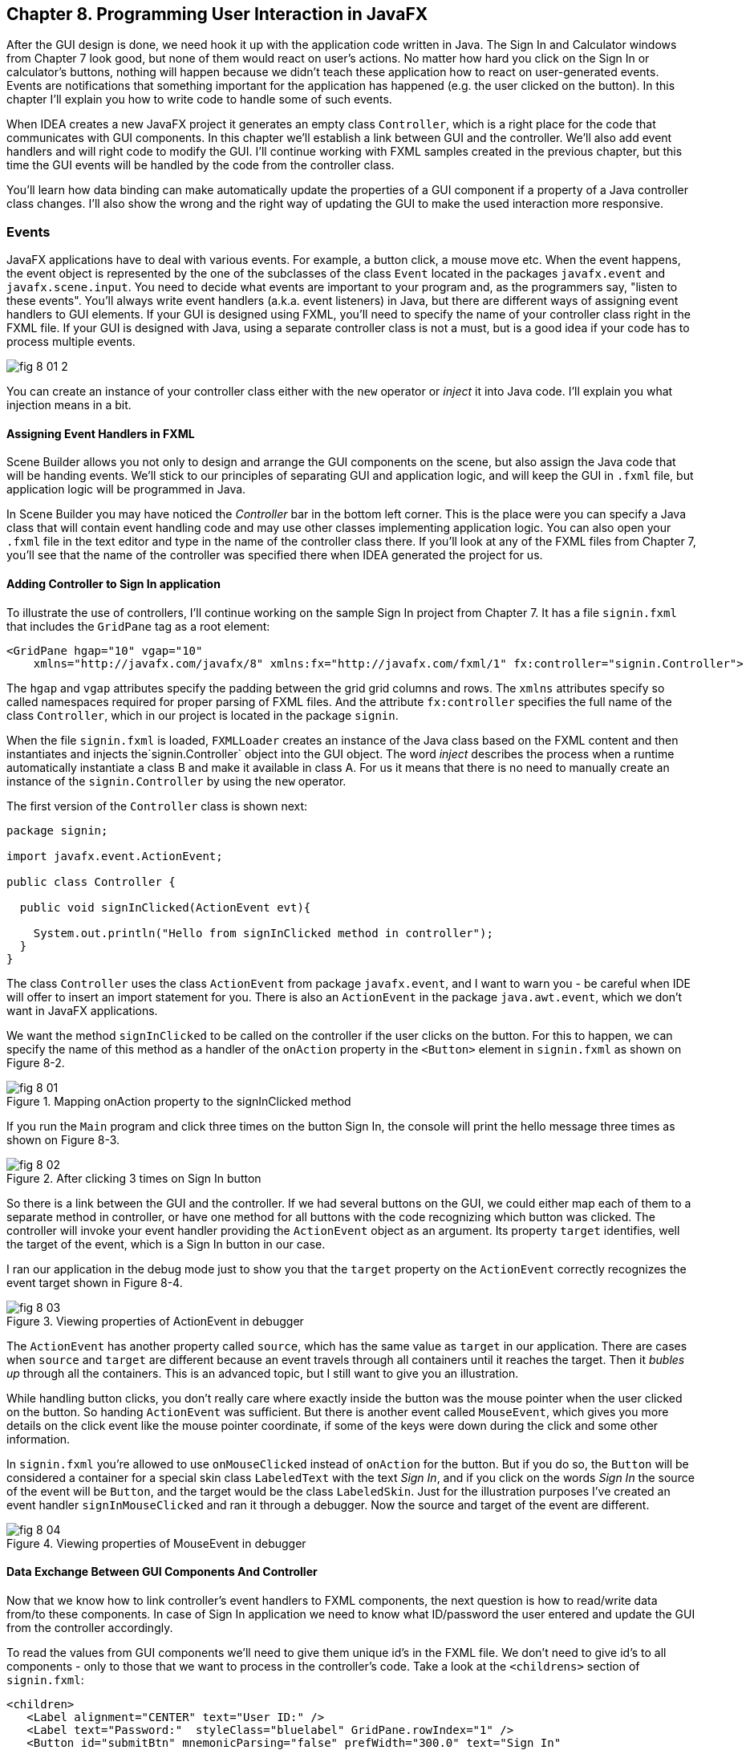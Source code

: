 :toc-placement!:
:imagesdir: ./

== Chapter 8. Programming User Interaction in JavaFX

After the GUI design is done, we need hook it up with the  application code written in Java. The Sign In and Calculator windows from Chapter 7 look good, but none of them would react on user's actions. No matter how hard you click on the Sign In or calculator's buttons, nothing will happen because we didn't teach these application how to react on user-generated events. Events are notifications that something important for the application has happened (e.g. the user clicked on the button). In this chapter I'll explain you how to write code to handle some of such events.  

When IDEA creates a new JavaFX project it generates an empty class `Controller`, which is a right place for the code that communicates with GUI components. In this chapter we'll establish a link between GUI and the controller. We'll also add event handlers and will right code to modify the GUI. I'll continue working with FXML samples created in the previous chapter, but this time the GUI events will be handled by the code from the controller class. 

You'll learn how data binding can make automatically update the properties of a GUI component if a property of a Java controller class changes. I'll also show the wrong and the right way of updating the GUI to make the used interaction more responsive.

=== Events

JavaFX applications have to deal with various events. For example, a button click, a mouse move etc. When the event happens, the event object is represented by the one of the subclasses of the class `Event` located in the packages `javafx.event` and `javafx.scene.input`. You need to decide what events are important to your program and, as the programmers say, "listen to these events". You'll always write event handlers (a.k.a. event listeners) in Java, but there are different ways of assigning event handlers to GUI elements. If your GUI is designed using FXML, you'll need to specify the name of your controller class right in the FXML file. If your GUI is designed with Java, using a separate controller class is not a must, but is a good idea if your code has to process multiple events.

[[FIG8-1-0]]
image::images/fig_8-01-2.png[]

You can create an instance of your controller class either with the `new` operator or _inject_ it into Java code. I'll explain you what injection means in a bit. 

==== Assigning Event Handlers in FXML

Scene Builder allows you not only to design and arrange the GUI components on the scene, but also assign the Java code that will be handing events. We'll stick to our principles of separating GUI and application logic, and will keep the GUI in `.fxml` file, but application logic will be programmed in Java. 

In Scene Builder you may have noticed the _Controller_ bar in the bottom left corner. This is the place were you can specify a Java class that will contain event handling code and may use other classes implementing application logic. You can also open your `.fxml` file in the text editor and type in the name of the controller class there. If you'll look at any of the FXML files from Chapter 7, you'll see that the name of the controller was specified there when IDEA generated the project for us. 

==== Adding Controller to Sign In application

To illustrate the use of controllers, I'll continue working on the sample Sign In project from Chapter 7. It has a file `signin.fxml` that includes the `GridPane` tag as a root element:

[source, xml]
----
<GridPane hgap="10" vgap="10" 
    xmlns="http://javafx.com/javafx/8" xmlns:fx="http://javafx.com/fxml/1" fx:controller="signin.Controller">
----

The `hgap` and `vgap` attributes specify the padding between the grid grid columns and rows. The `xmlns` attributes specify so called namespaces required for proper parsing of FXML files. And the attribute `fx:controller` specifies the full name of the class `Controller`, which in our project is located in the package `signin`. 

When the file `signin.fxml` is loaded, `FXMLLoader` creates an instance of the Java class based on the FXML content and then instantiates and injects the`signin.Controller` object into the GUI object. The word _inject_ describes the process when a runtime automatically instantiate a class B and make it available in class A. For us it means that there is no  need to manually create an instance of the `signin.Controller` by using the `new` operator. 

The first version of the `Controller` class is shown next: 

[source, java]
----
package signin;

import javafx.event.ActionEvent;

public class Controller {

  public void signInClicked(ActionEvent evt){

    System.out.println("Hello from signInClicked method in controller");  
  }
}
----

The class `Controller` uses the class `ActionEvent` from package `javafx.event`, and I want to warn you - be careful when IDE will offer to insert an import statement for you. There is also an `ActionEvent` in the package `java.awt.event`, which we don't want in JavaFX applications.

We want the method `signInClicked` to be called on the controller if the user clicks on the button. For this to happen, we can specify the name of this method as a handler of the `onAction` property in the `<Button>` element in `signin.fxml` as shown on Figure 8-2.

[[FIG8-1]]
.Mapping onAction property to the signInClicked method 
image::images/fig_8_01.png[]

If you run the `Main` program and click three times on the button Sign In, the console will print the hello message three times as shown on Figure 8-3.

[[FIG8-2]]
.After clicking 3 times on Sign In button 
image::images/fig_8_02.png[]

So there is a link between the GUI and the controller. If we had several buttons on the GUI, we could either map each of them to a separate method in controller, or have one method for all buttons with the code recognizing which button was clicked. The controller will invoke your event handler providing the `ActionEvent` object as an argument. Its property `target` identifies, well the target of the event, which is a Sign In button in our case. 

I ran our application in the debug mode just to show you that the `target` property on the `ActionEvent` correctly recognizes the event target shown in Figure 8-4.   

[[FIG8-3]]
.Viewing properties of ActionEvent in debugger 
image::images/fig_8_03.png[]

The `ActionEvent` has another property called `source`, which has the same value as `target` in our application. There are cases when `source` and `target` are different because an event travels through all containers until it reaches the target.  Then it _bubles up_ through all the containers. This is an advanced topic, but I still want to give you an illustration. 

While handling button clicks, you don't really care where exactly inside the button was the mouse pointer when the user clicked on the button. So handing `ActionEvent` was sufficient. But there is another event called `MouseEvent`, which gives you more details on the click event like the mouse pointer coordinate, if some of the keys were down during the click and some other information. 

In `signin.fxml` you're allowed to use `onMouseClicked` instead of `onAction` for the button. But if you do so, the `Button` will be considered a container for a special skin class `LabeledText` with the text _Sign In_, and if you click on the words _Sign In_ the source of the event will be `Button`, and the target would be the class `LabeledSkin`. Just for the illustration purposes I've created an event handler `signInMouseClicked` and ran it through a debugger. Now the source and target of the event are different.

[[FIG8-4]]
.Viewing properties of MouseEvent in debugger 
image::images/fig_8_04.png[]

==== Data Exchange Between GUI Components And Controller

Now that we know how to link controller's event handlers to FXML components, the next question is how to read/write data from/to these components. In case of Sign In application we need to know what ID/password the user entered and update the GUI from the controller accordingly.

To read the values from GUI components we'll need to give them unique id's in the FXML file. We don't need to give id's to all components - only to those that we want to process in the controller's code. Take a look at the `<childrens>` section of `signin.fxml`:

[source, xml]
----
<children>
   <Label alignment="CENTER" text="User ID:" />
   <Label text="Password:"  styleClass="bluelabel" GridPane.rowIndex="1" />
   <Button id="submitBtn" mnemonicParsing="false" prefWidth="300.0" text="Sign In"
           GridPane.columnSpan="2" GridPane.rowIndex="2"
           onAction="#signInClicked"/>
   <TextField GridPane.columnIndex="1" fx:id="id" />
   <PasswordField GridPane.columnIndex="1" GridPane.rowIndex="1" fx:id="pwd"/>
</children>
----

Only the `TextField` and `PasswordField` have an attribute `fx:id` - this is how you can assign id's in fxml. The next step is to inject references to these GUI components  into the variables in the `Controller` class. The following code fragment shows how to inject component references into the `id` and `pwd` fields. I've declared two Java variables in the `Controller` class with the names that match those from `signin.fxml`:

[source, java]
----
@FXML private TextField id;

@FXML private PasswordField pwd;
----

Java has so called http://docs.oracle.com/javase/tutorial/java/annotations/[annotations] (not covered in this book). They start with the `@` sign and can be placed in front of the variable, class, or a method declaration depending on how the annotation was defined. Some annotations are used by Java compiler, and some by the JVM. The JavaFX annotation `@FXML` instructs runtime to inject the references to the specifies GUI objects into the variables. 

In other words, JavaFX runtime will read the first line as follows: _"I need to get the object that I created after loading `signin.fxml` file, and find the component with an the `fx:id="id"` inside this object. Finally, I need to insert the reference to this component into the Java variable `id`"_. The same applies to the variable `pwd`.

The rest is easy. Just use the injected values in you event handler. The code of our `Controller` is shown next. Its method `signInClicked` checks the value entered in the User ID field in the GUI, and if it's not equal to "Yakov", then the code sets the background of the GUI component to the light pink color.

[source, java]
----
public class Controller {

  @FXML private TextField id;            //  <1>

  @FXML private PasswordField pwd;       //  <1>

  public void signInClicked(ActionEvent evt){

    String userID = id.getText();      //   <2> 
    String password = pwd.getText();   //   <2>

    if (!"Yakov".equals(userID)){      //    <3>
      id.setStyle("-fx-background-color:lightpink;"); //<4>
    } else{
      id.setStyle("-fx-background-color:white;");    // <5>
    }

    System.out.println("got id:" + userID + ", got password: " + password);

    System.out.println("Hello from signInClicked method in controller");
  }
}
----

<1> Inject the references to GUI components into member variables.  
<2>  Extract the text from the GUI objects 
<3>  Has the user not entered Yakov in the User ID field? We use the negation operator `!` here.
<4>  Set the background color to `lightpink` if the entered user id is not Yakov. You can find major CSS color names at http://docs.oracle.com/javafx/2/api/javafx/scene/doc-files/cssref.html   
<5>  Set the background color to back to `white` if the entered user id is not Yakov. 

If you run the `Main` program and enter the wrong user id, the window will look as follows:

[[FIG8-5]]
.After entering the wrong user id 
image::images/fig_8_05.png[]


==== Assigning Event Handlers in Java

If your program is written completely in Java without any use of FXML, you'll be assigning event handlers using so called http://docs.oracle.com/javafx/2/events/convenience_methods.htm[convenience methods] that have names that start with `setOn` like `setOnAction`, `setOnKeyTyped`, `setOnEditStart` etc. Each of the GUI components has has several of such methods.   

You can provide event handling code to the convenience methods using anonymous classes, lambda expressions, or http://docs.oracle.com/javase/tutorial/java/javaOO/methodreferences.html[method references] (not covered in this book). Implementing event handlers as lambda expressions as they are easier to write. Typically, you'll be writing code to react if some event has happened. For example, if you have a button represented by a variable `myButton` you can write an event handler for the click event:

[source, java]
----
Button signInButton = new Button("Sign In");
signInButton.setOnAction(evt -> 
    System.out.println("The Sign In button was clicked.")
);
----

You've got introduced to lambda expressions in Chapter 5. The above code snippet means that lambda expression gets the event object as an argument, but doesn't really use its values but just prints the message that the button was clicked. 

What's the type of the `evt` argument? Java compiler will figure it out automatically. Since the method `setOnAction` expects to get the `ActionEvent` object from the JVM, compiler guesses that the type of the `evt` is `ActionEvent` so you don't even need to write it in the program code. You've seen a similar example of of type inference in Chapter 5.  

To bring all pieces of the puzzle together, I'll show you another version of the Sign In application that will look the same, but won't use FXML - everything will be programmed in Java. The following class `MainPureJava` and `signin.css` is all we need for programming the functionality of our Sign In window. There is not need to use `signin.fxml` or `Controller.java` in this case. 

[source, java]
----
package signin;

import javafx.application.Application;
import javafx.geometry.Insets;
import javafx.geometry.Pos;
import javafx.scene.*;

public class MainPureJava extends Application {

  public void start(Stage primaryStage) {

    final int TWO_COLUMN_SPAN = 2;               // <1>

    Label userIdLbl = new Label("User ID:");     // <2> 
    TextField userIdTxt = new TextField();
    Label userPwdLbl = new Label("Password:");
    userPwdLbl.getStyleClass().add("bluelabel");
    PasswordField userPwdTxt = new PasswordField();

    GridPane root = new GridPane();              //  <3> 
    root.setVgap(20);
    root.setPadding(new Insets(10));
    root.setAlignment(Pos.CENTER);
    root.setId("root");

    // Setting constraints for firs 2 rows
    GridPane.setConstraints(userIdLbl, 0, 0);    //  <4>
    GridPane.setConstraints(userIdTxt, 1, 0);
    GridPane.setConstraints(userPwdLbl, 0, 1);
    GridPane.setConstraints(userPwdTxt, 1, 1);

    root.getChildren().addAll(userIdLbl, userIdTxt, 
    userPwdLbl, userPwdTxt);                      //  <5>


    Button signInBtn = new Button ("Sign In");    //  <6>
    signInBtn.setId("submitBtn");  // used in CSS

    // Event handler with lambda expression
    signInBtn.setOnAction(evt -> {                 //  <7> 

        String userID = userIdTxt.getText();
        String password = userPwdTxt.getText();
        if (!"Yakov".equals(userID)){
            userIdTxt.setStyle("-fx-background-color: lightpink;");
        } else{
            userIdTxt.setStyle("-fx-background-color: white;");
        }

        System.out.println("Got id " + userID +
                           " and password " + password);
    });

    // Allow the button to be wider
    signInBtn.setPrefWidth(Double.MAX_VALUE); 

    // Adding a wide button to the third row
    root.add(signInBtn,0,2,TWO_COLUMN_SPAN,1);     

    Scene scene = new Scene(root,250,180);
    scene.getStylesheets()                         // <8>
         .add(getClass()
         .getResource("signin.css")              
         .toExternalForm());
    
    primaryStage.setScene(scene);                  // <9>
    primaryStage.show();
  }

  public static void main(String[] args) {
      launch(args);
  }
}
----

<1> This programs uses the `GridPane` layout with three rows and two column. Since the Sign In button will span tho columns, I declared a final variable `TWO_COLUMN_SPAN` that will be used when the button will be added to the grid. 
<2> Then I instantiate labels and text fields.

<3> After that I create an instance of the `GridPane` container.

<4> To add the labels and text fields to the proper cells of the first two rows of the grid, I set the constraints on the `GridPane` object.

<5> The GUI components for the first two rows are instantiated, constraints are set so I add them as children to the root of the _scene graph_ - the `GridPane`.

<6> Now I create the instance if the Sign In button and give it an id. This was explained in the "Styling with CSS" section in Chapter 7.

<7> This lambda expression implements the application logic to be invoked as a reaction to the `ActionEvent`.    

<8> We create a scene object an apply the CSS to it. This is probably the first time you see so called _method chaining_. All these lines that starts with dots are methods chained together - all of them are sequentially invoked on the scene object. 

<9> Finally, the scene is added to the stage and the curtain goes up.

Some programmers prefer working GUI designer tools where they can drag and drop components. Some prefer writing Java code for UI. I like the declarative way of designing GUI components with FXML, because it's just more productive. The fact that FXML separates the screen design from the application logic, even a person who doesn't know programming (e.g. a UI designer) can master Scene Builder and create nice GUI layouts allowing programmers to take care of application logic.

==== Further Reading on Event Handling

I've covered the basics of event handling using the `ActionEvent` and `onAction` event handler as an example. Some other examples of the events are:`KeyEvent` (the user pressed a key on the keyboard), `MouseEvent`(the user pressed the mouse key and we need to know coordinates of the mouse pointer), `TouchEvent` (the user touched the screen), `WindowEvent` (e.g. the user is about to close the window) et al. For more detailed explanation of JavaFX events visit Oracle's tutorial about handling events at http://docs.oracle.com/javafx/2/events/jfxpub-events.htm.

=== Data Binding and Properties

JavaFX has the interface `Property` located in the package `javafx.beans.property`, which defines a very useful functionality allowing to _bind_ the GUI components with properties of other Java objects. If a property on a Java object changes, the new value will be automatically reflected on the appropriate GUI component and visa versa. Bi-directional binding is available too, so no matter what changes - the GUI or the Java object - the other party will be immediately notified.

Imagine that you're developing a multi-player game that has a Java object receiving the moves of other gamers from a central server. When a Java object receives a new move, you need to modify the content of the corresponding GUI component of the game. With JavaFX you can simply bind a property of a Java class that stores player's moves (e.g. `playersMove`) to the property of, say a `Label` component on the GUI. No more coding required. As soon as the `playersMove` value changes, the `Label` will be automatically updated.  JavaFX properties greatly simplify the process of synchronization of the data and the GUI.

Existing implementations of the `Property` interface add  the change notification functionality to regular class attributes. The interface `Property` declares the following methods: `bind`, `unbind`, `bindBidirectional` , `unbindBidirctional`, and `isBound`. You can bind to a JavaFX property only the value of an `ObservableValue` type, which is explained in the sidebar. 

.Design Patterns Briefly
****************************
Over the years software developers came up with a number of _design patterns_, which are reusable solutions for various programming tasks. Programmers casually use design pattern names in their conversations and technical literature. For example, one programmer can say to another , "You'd better implement MVC in this program" and both understand what this means. Let me explain you briefly a couple of design patterns - MVC and Observer - so you'll be a little better prepared for chatting with programmers.

*MVC* stands for Mode View Controller. This design pattern recommends separating the code that stores application data (Model) from the code implementing the user interface (View) and from the code that controls the data exchange and implements application logic (Controller). As a matter of fact we've almost implemented MVC in one of the versions of the Sign In application. The file `signin.fxml` was a view, and the class `Controller` played a role of a controller. Since this example had just two variables (`id` and `pwd`) we didn't create a special model class for them.

*Observer* design pattern is used to implement scenarios when one object, a.k.a. the observer needs to watch changes in other object(s), the observables. For example, if a Twitter user (the observable) posts a twit all of his followers (observers) will get notified. If a programming language or a library supports data binding, implementing the observer design pattern becomes pretty easy, which you'll see later in this chapter. 

If you're interested in detailed coverage of design patterns, get the book "Head First Design Patterns" published by O'Reilly Media. 
****************************

Classes that implement `Property` interface are located in the package `javafx.beans.property`. For each property type there are two classes: one that allows only reading property values and the other one for read and writing (changing the values). For example, if you need a `String` property, use either `ReadOnlyStringWrapper` or `SimpleStringProperty`. Similarly named classes exist for other data types and some collections too.

As we always do in this book, let's learn by coding. I'll continue adding features to our Sign In application. This time I'll add a `Label` component with `fx:id="errMsg"` to the view in FXML file to display sign in error messages, if any. In the controller class I'll add the corresponding variable `errMsg` and will inject a reference to the `Label` into this variable. 

The next step is to declare a _bindable_ property `signinError` in the class `Controller` that will get the value of the error message if any. But since a regular `String` can't be bindable, we'll use the data type `SimpleStringProperty`  

Finally, I'll bind the label to the variable to insure that an error message is immediately displayed on the screen as soon as its value changes. 

Let's place an additional `Label` component at the bottom of the Sign In window. I'll add another row to the `GridPane` and place there a `Label` that will span two columns. This label will have `fx:id="errMsg"` and initially won't  have any text - it'll be invisible. The `<children>` section of the FXML file will look as follows:

[source, xml]
----
<children>
      <Label alignment="CENTER" text="User ID:" />
      <TextField GridPane.columnIndex="1"  fx:id="id" />
      <Label text="Password:"  styleClass="bluelabel" GridPane.rowIndex="1" />
      <PasswordField GridPane.columnIndex="1" GridPane.rowIndex="1" fx:id="pwd"/>
      <Button id="submitBtn" mnemonicParsing="false" prefWidth="300.0" text="Sign In"
              GridPane.columnSpan="2" GridPane.rowIndex="2"
              onAction="#signInClicked"/>
       <Label alignment="CENTER" GridPane.rowIndex="3"
              GridPane.columnSpan="2" prefWidth="300.0" fx:id="errMsg"/>
   </children>
----

Injecting a reference of the new label into controller and declaring a property to store the error message will look like this:

[source, java]
----
@FXML private Label errMsg;

SimpleStringProperty signinError = 
                        new SimpleStringProperty();
---- 

The next question is when and where do the binding? If I'd be creating an instance of the `Controller` with the `new` operator I could have done it in the class constructor after the GUI component are created. But JavaFX runtime instantiates the `Controller` for us, so how can we catch the moment when the GUI components are ready? 

In JavaFX if you'll add to the controller the method `initialize` annotated with `@FXML`, `FXMLLoader` will invoke it after all GUI components are constructed. 

[source, java]
----
@FXML public void initialize() {

  errMsg.textProperty().bind(signinError);
}
----

JavaFX properties are _observables_. So you can read the above code as follows: _"I want the text property of the label `errMsg` to be the observer (a.k.a. listener) to the property `signinError` (observable). So whenever `signinError` changes, the text property of the label will get the latest value."_ 

To complete the Sign In example with the binding, the event handler for the Sign In button should not only paint the wrong ID in light pink, but also modify the value of the `signinError` property. The complete code of the class `BindableController` is shown next.  

[source, java]
----
public class BindingController {

  @FXML
  private TextField id;

  @FXML
  private PasswordField pwd;

  @FXML private Label errMsg;

  SimpleStringProperty signinError = new SimpleStringProperty();

  @FXML public void initialize() {
      System.out.println("Controller's ready. Let's bind some components");

      errMsg.textProperty().bind(signinError);
  }

  public void signInClicked(ActionEvent evt){

      String userID = id.getText();
      String password = pwd.getText();
      if (!"Yakov".equals(userID)){
          id.setStyle("-fx-background-color: lightpink;");
          signinError.set("Wrong id:" + userID);

      } else{
          id.setStyle("-fx-background-color: white;");
          signinError.set("");
      }

      System.out.println("got id:" + userID + ", got password: " + password);

      System.out.println("Hello from signInClicked method in controller");
  }
}
----

Note that in the if statement I set the error message when the ID is wrong, and reset the `signinError` to an empty string when the ID is correct. To test the program I've entered Alex as the user ID and clicked the button Sign In.My window looked like this:

[[FIG8-6]]
.Binding in action after entering the wrong user id 
image::images/fig_8_06.png[]

Enter the right user ID, click on Sign In again, and the binding mechanism will remove the error message from the window.

=== Application Thread in JavaFX 

In Chapter 6 I gave you a light introduction to multi-threading. When you work with JavaFX you have to run the code that updates the GUI and the code that performs application logic in separate threads. I'll explain you why. 

Imagine a program with a GUI that's constantly is being updated based on some intensive calculations. It could be a game with multiple moving shapes. It could be an application for a TV channel that may show a video stream, commercials, viewers polls and more. It could be a business application that displays several pieces of constantly changing information in different parts of the window like prices on eBay auction. 

Updates of the GUI in JavaFX are done in so called  _application thread_. The idea is to separate calculations from the GUI updates. Say, the user clicked on the button Play on a JavaFX video streaming application like Netflix. If the requests for the remote video and actual playing of the video (GUI updates) would be done in the same application thread, the video would be choppy - it would be interrupted by running business logic that prepares GUI content. The screen would be "frozen" and the user wouldn't be able to use any screen components.

==== The Frozen Screen Demo

I will demonstrate you a "frozen GUI" effect by making a small change in the class `Controller` in our Sign In application. The simplest way to emulate a long running process is to place the currently running thread to sleep, as if there is an application logic that takes some time to complete. For example, to put the current thread to sleep for 10 second, you can write the following:

[source, java]
----
try {
    Thread.sleep(10000);  // Sleep for 10 sec

} catch (InterruptedException interExp) {
    interExp.printStackTrace();
}
----

This code snippet has so-called try-catch block, which is required in some cases for error handling. The next chapter  explains the error processing subject in details. But at this point let's just focus on the code located inside the curly braces after the keyword `try`. 

The method `sleep` of class `Thread` takes one argument - the sleeping time in milliseconds. There are 1000  milliseconds in one second, so the above code snippet will place the current thread to sleep for 10 second.

Remember, the controller class has an event handler for the Sign In button? It executes in the JavaFX application thread. I'll add the 10-second sleeping code to the application thread to emulate the process that would perform actual sign in. Actually, this is wrong - you should execute the application logic in a separate thread. But I do this on purpose to demonstrate the frozen effect.

The following code fragment from the new controller class shows hos the event handler `signInClicked` invokes the method named `wrongStartOfLongRunningProcess`, which sleeps for 10 seconds and then checks if the entered user ID is Yakov.  

[source, java]
----
public void signInClicked(ActionEvent evt){

    String userID = id.getText();
    String password = pwd.getText();

    wrongStartOfLongRunningProcess(userID); 

    System.out.println("got id:" + userID + ", got password: " + password);
}

private void wrongStartOfLongRunningProcess(String uID) {
    try {
        Thread.sleep(10000);  // Sleep for 10 sec
    } catch (InterruptedException interExp) {
        interExp.printStackTrace();
    }

    if (!"Yakov".equals(uID)){
        id.setStyle("-fx-background-color: lightpink;");
    } else{
        id.setStyle("-fx-background-color: white;");
    }
}
----

When the user clicks on the Sign In button, the application thread will become busy for 10 seconds, and only then checks the user ID and set the background color of the `TextField` on the screen. If you'll run the Sign In sample with such event handler, the application window becomes frozen and unresponsive for 10 seconds. If the user will try to reenter the ID, he'll see a wait cursor. On MAC OS computers such a cursor looks as a spinning _wheel of death_ as shown on Figure 8-7.

[[FIG8-7]]
.Frozen Screen with a wheel of death 
image::images/fig_8_07.png[]

Ten seconds later the application thread wakes up, and the GUI becomes responsive again. Let's fix this code and create a separate thread emulating the long running process so that the application thread can continue working with GUI. The following code listing shows the complete code of the class `ControllerLongRunningThread`, which doesn't freeze the window.

[source, java]
----
public class ControllerLongRunningThread {

  @FXML private TextField id;

  @FXML private PasswordField pwd;

  public void signInClicked(ActionEvent evt){

    String userID = id.getText();
    String password = pwd.getText();

    rightStartOfLongRunningProcess(userID);

    System.out.println("got id:" + userID + 
                       ", got password: " + password);
  }

  private void rightStartOfLongRunningProcess(String uID) {

    Runnable loginTask = () -> {                       // <1>
      try {
        Thread.sleep(10000);                           // <2>

        Platform.runLater(() -> {                      // <3>
          if (!"Yakov".equals(uID)){
            id.setStyle("-fx-background-color: lightpink;");
          } else{
            id.setStyle("-fx-background-color: white;");
          }
        });

      } catch (InterruptedException interExp) {
          interExp.printStackTrace();
      }
    };                                                //  <4>

    Thread workerThread = new Thread(loginTask);      //  <5>
    workerThread.start();                             //  <6>
  }
}
----

<1> The code in the method `rightStartOfLongRunningProcess` declares the lambda expression `loginTask` as implementation of the `Runnable` interface. At this point no thread is created yet - we'll do it at the end of the method `rightStartOfLongRunningProcess`.

<2> The lambda expression places the current thread to sleep for 10 second, but it won't be the application thread, because we'll create a separate worker thread for it (see the notes 5 and 6 below).

<3> When the sleep is over, we need to pass control back from the worker to application thread to update the GUI. For that, JavaFX has a special method `runLater` in the class `Platform`. The method `runLater` will place the request to update the GUI into a special event queue of the application thread.

<4> End of the lambda expression declaration

<5> Now we create the instance of the worker thread passing the lambda expression to it.

<6> The method `start` of the class `Thread` starts the executing of the lambda's code in a separate worker thread. 

In the chapter on Ping-Pong game we'll use multiple threads too. One thread will be responsible for displaying the ping-pong table, while the other will calculate coordinates of the ball and paddles. 

=== Deploying With JavaFX Packager

How do you start a JavaFX application? Well, you can start it either from the IDE or from a command line as any other Java application. But if you want to give your application to your grandma, what may not be as good at Java as you are? Of course, you can pay her a visit, install the Java runtime on her computer, and teach her how to open a command or Terminal window and enter `java signin.Main`. 

You may learn how to use scripting languages and create a file `signin.bat` in Windows or `signin.sh` in MAC OS that will have the `java signin.Main` command inside. You can even create an icon that will run this script. But what if everyone in your school want to have your program installed on their computers? Now if becomes a time-consuming task.

But the best way to prepare your JavaFX application for distribution is to create a self-contain file `signin.exe` for Windows or `signin.dmg` for MAC OS. This file will contain both the Java runtime and your application code. This process is described in details in Oracle's tutorial titled http://docs.oracle.com/javafx/2/deployment/self-contained-packaging.htm#BCGIBBCI["Self-Contained Application Packaging]. I'm not going to repeat this tutorial here, but will leave it for you as a self-study project. 

I'm sure many of you want to know if it's possible to use JavaFX for writing applications for smart phones. Oracle doesn't offer the JavaFX libraries for mobile platforms, but it's still possible. 

To develop JavaFX applications for iOS, you'd need to install and learn on your own some additional software, namely RoboVM[http://www.robovm.com/] is an SDK for converting Java bytecode into a native device code as if it was written in C programming language, which makes it deployable on iOS devices. 

There is also a community site JavaFX Ports[ http://javafxports.org/page/home] where people are working on deployment of JavaFX applications on iOS and Android devices.

=== What to Study Next About JavaFX

In Chapters 7 and 8 I gave you a very brief introduction to JavaFX. You'll be writing more of JavaFX code in chapters 9, 10, and 13, but JavaFX has lots of interesting features that you may want to explore on your own. JavaFX has more than 60 GUI components, so try to play with them. Also, JavaFX allows you to integrate audio and video in your application, create special effects and transitions to make your programs as cool and entertaining as you want them to be. You may find some interesting capabilities by researching classes located in the package `javafx.animation`.

Pick up a book on JavaFX 8 or later and experiment on your own. One of the better books on the subject is "Pro JavaFX 8: A Definite Guide to Building Desktop, Mobile, and Embedded Java Clients" published by Apress. 

=== Project: Adding Events Handling for Calculator

The goal of this project is to complete the calculator program. If you completed the project from Chapter 7, you can continue working on it. But if you couldn't complete it on your own, download the version of the calculator GUI that comes with the sample code for this chapter.

1. Create a Java class `CalculatorController` in the same IDEA project where the calculator's GUI is located. 

2. Modify the file `calculator.fxml`: add to it the attribute `fx:controller="CalculatorController"` so it knows the name of the class with the application logic.  Use the code of the `signing.fxml` from this chapter for reference.

3. Create two separate event handler methods in the class  `CalculatorController`. Name the first method `digitClickedHandler` - it will contain the code to process clicks on the digit buttons. Name the second method  `operationClickHandler` - it will contain the code to process clicks on such buttons as Plus, Minus, et al.

4. Modify the file `calculator.fxml` and assign the name of the click handler method for each button using the attribute `onAction` as we did in the Sign In example.

5. In each handler method add the code to recognize which button has been clicked. You can do the label of the clicked button by querying the `ActionEvent` object that will be provided for each event handler method. For example if the variable `evt` represents the `ActionEvent` object, the code can look like this:
+
[source, java]
----
Button clickedButton = (Button) evt.getTarget();
String buttonLabel = clickedButton.getText();
----  
+
6. If the use clicked the digit button, get the current value from the calculator's display field, concatenate the button's label and assign the new value back to the display field.

7. You need to declare a variable, say `valueOne` in the controller to store the current value of the display field when the user clicks on the operation button. For example, if the user clicked on the button with the label `+`, `-`, `/`, or `*`, it's a signal that the user finished entering the first number. Store it in the variable `valueOne` and clear the display field so the user can start entering the second number.

8. Declare a variable, say `operation`, to remember the operation that the user wants to perform. For example, if the user clicked on `+`, store `+` in the variable `operation`.

9. If the user clicks on the button `=`, get the value from `valueOne` and from the display field and perform the operation according to the value in `operation`. Use the `switch` statement to perform different operations.

10. After the operation is complete, assign the result to the display field by using the method `setText` of the `TextField` component.

11. Store the calculated result in the variable `valueOne` so the user can continue performing other operation. For example if the first operation was 2+3, the display shows 5, and the user can click on the buttons `*` followed by 4 requesting multiplication of 5 by 4.  


==== Challenge Yourself

The step 10 in the project assignment suggests that you should use the the method `setText` of the `TextField` component. See if you can apply the property binding technique to display the result in the display field. 